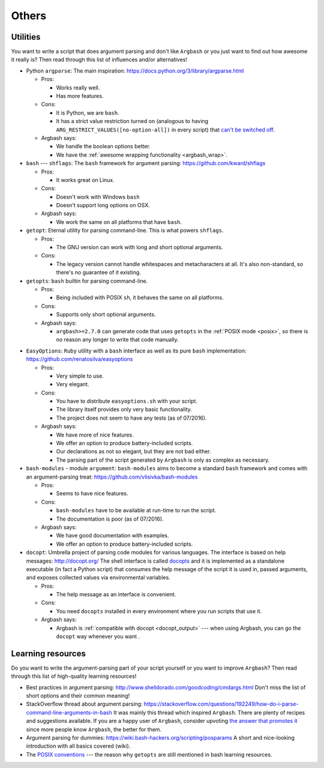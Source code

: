 Others
======

Utilities
---------

You want to write a script that does argument parsing and don't like ``Argbash`` or you just want to find out how awesome it really is?
Then read through this list of influences and/or alternatives!

* Python ``argparse``: The main inspiration: https://docs.python.org/3/library/argparse.html

  * Pros:

    * Works really well.
    * Has more features.

  * Cons:

    * It is Python, we are ``bash``.
    * It has a strict value restriction turned on (analogous to having ``ARG_RESTRICT_VALUES([no-option-all])`` in every script) that `can't be switched off <...>`_.

  * Argbash says:

    * We handle the boolean options better.
    * We have the :ref:`awesome wrapping functionality <argbash_wrap>`.

* ``bash`` --- ``shflags``: The ``bash`` framework for argument parsing: https://github.com/kward/shflags

  * Pros:

    * It works great on Linux.

  * Cons:

    * Doesn't work with Windows ``bash``
    * Doesn't support long options on OSX.

  * Argbash says:

    * We work the same on all platforms that have ``bash``.

* ``getopt``: Eternal utility for parsing command-line.
  This is what powers ``shflags``.

  * Pros:

    * The GNU version can work with long and short optional arguments.

  * Cons:

    * The legacy version cannot handle whitespaces and metacharacters at all. It's also non-standard, so there's no guarantee of it existing.

* ``getopts``: ``bash`` builtin for parsing command-line.

  * Pros:

    * Being included with POSIX ``sh``, it behaves the same on all platforms.

  * Cons:

    * Supports only short optional arguments.

  * Argbash says:

    * ``argbash>=2.7.0`` can generate code that uses ``getopts`` in the :ref:`POSIX mode <posix>`, so there is no reason any longer to write that code manually.

.. _easy_options:

* ``EasyOptions``: ``Ruby`` utility with a ``bash`` interface as well as its pure ``bash`` implementation: https://github.com/renatosilva/easyoptions

  * Pros:

    * Very simple to use.
    * Very elegant.

  * Cons:

    * You have to distribute ``easyoptions.sh`` with your script.
    * The library itself provides only very basic functionality.
    * The project does not seem to have any tests (as of 07/2016).

  * Argbash says:

    * We have more of nice features.
    * We offer an option to produce battery-included scripts.
    * Our declarations as not so elegant, but they are not bad either.
    * The parsing part of the script generated by ``Argbash`` is only as complex as necessary.

* ``bash-modules`` - module ``argument``: ``bash-modules`` aims to become a standard ``bash`` framework and comes with an argument-parsing treat: https://github.com/vlisivka/bash-modules

  * Pros:

    * Seems to have nice features.

  * Cons:

    * ``bash-modules`` have to be available at run-time to run the script.
    * The documentation is poor (as of 07/2016).

  * Argbash says:

    * We have good documentation with examples.
    * We offer an option to produce battery-included scripts.

* ``docopt``: Umbrella project of parsing code modules for various languages. The interface is based on help messages: http://docopt.org/
  The shell interface is called `docopts <https://github.com/docopt/docopts>`_ and it is implemented as a standalone executable (in fact a Python script) that consumes the help message of the script it is used in, passed arguments, and exposes collected values via environmental variables.

  * Pros:

    * The help message as an interface is convenient.

  * Cons:

    * You need ``docopts`` installed in every environment where you run scripts that use it.

  * Argbash says:

    * Argbash is :ref:`compatible with docopt <docopt_output>` --- when using Argbash, you can go the ``docopt`` way whenever you want .

Learning resources
------------------

Do you want to write the argument-parsing part of your script yourself or you want to improve ``Argbash``?
Then read through this list of high-quality learning resources!

* Best practices in argument parsing: http://www.shelldorado.com/goodcoding/cmdargs.html
  Don't miss the list of short options and their common meaning!

* StackOverflow thread about argument parsing: https://stackoverflow.com/questions/192249/how-do-i-parse-command-line-arguments-in-bash
  It was mainly this thread which inspired ``Argbash``.
  There are plenty of recipes and suggestions available.
  If you are a happy user of ``Argbash``, consider upvoting `the answer that promotes it <https://stackoverflow.com/a/38297066/592892>`_ since more people know ``Argbash``, the better for them.

* Argument parsing for dummies: https://wiki.bash-hackers.org/scripting/posparams
  A short and nice-looking introduction with all basics covered (wiki).

* The `POSIX conventions <http://pubs.opengroup.org/onlinepubs/9699919799/basedefs/V1_chap12.html>`_ --- the reason why ``getopts`` are still mentioned in bash learning resources.
